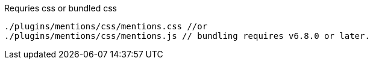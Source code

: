 .Requries css or bundled css
[source, js]
----
./plugins/mentions/css/mentions.css //or
./plugins/mentions/css/mentions.js // bundling requires v6.8.0 or later.
----